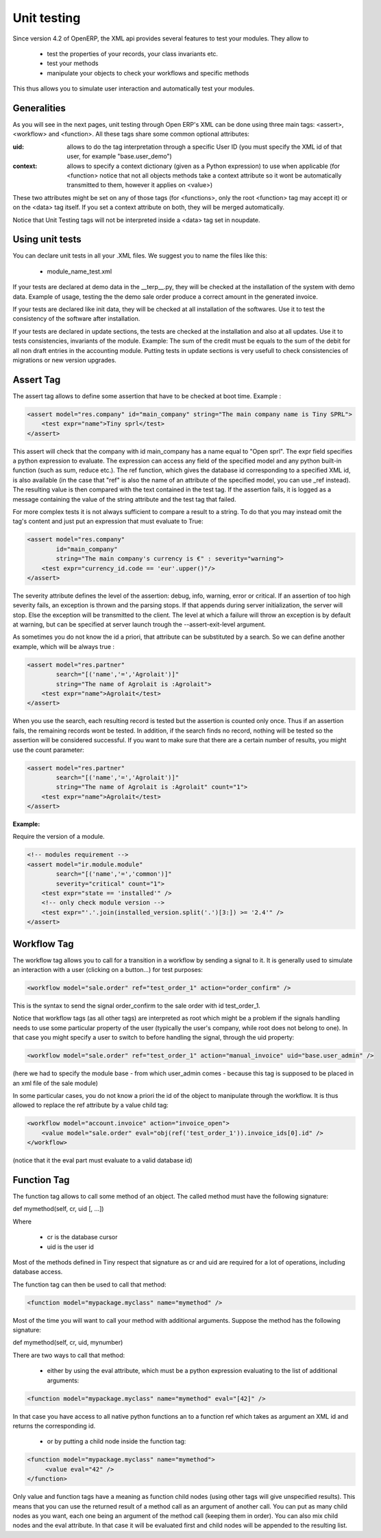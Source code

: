 ============
Unit testing
============

Since version 4.2 of OpenERP, the XML api provides several features to test your modules. They allow to

    * test the properties of your records, your class invariants etc.
    * test your methods
    * manipulate your objects to check your workflows and specific methods 

This thus allows you to simulate user interaction and automatically test your modules.

Generalities
============
 
As you will see in the next pages, unit testing through Open ERP's XML can be done using three main tags: <assert>, <workflow> and <function>. All these tags share some common optional attributes:

:uid:

	allows to do the tag interpretation through a specific User ID (you must specify the XML id of that user, for example "base.user_demo") 

:context:

	allows to specify a context dictionary (given as a Python expression) to use when applicable (for <function> notice that not all objects methods take a context attribute so it wont be automatically transmitted to them, however it applies on <value>) 

These two attributes might be set on any of those tags (for <functions>, only the root <function> tag may accept it) or on the <data> tag itself. If you set a context attribute on both, they will be merged automatically.

Notice that Unit Testing tags will not be interpreted inside a <data> tag set in noupdate.

Using unit tests
================

You can declare unit tests in all your .XML files. We suggest you to name the files like this:

    * module_name_test.xml 

If your tests are declared at demo data in the __terp__.py, they will be checked at the installation of the system with demo data. Example of usage, testing the the demo sale order produce a correct amount in the generated invoice.

If your tests are declared like init data, they will be checked at all installation of the softwares. Use it to test the consistency of the software after installation.

If your tests are declared in update sections, the tests are checked at the installation and also at all updates. Use it to tests consistencies, invariants of the module. Example: The sum of the credit must be equals to the sum of the debit for all non draft entries in the accounting module. Putting tests in update sections is very usefull to check consistencies of migrations or new version upgrades. 


Assert Tag
==========

The assert tag allows to define some assertion that have to be checked at boot time. Example :

.. code-block:: xml
	
	<assert model="res.company" id="main_company" string="The main company name is Tiny SPRL">
	    <test expr="name">Tiny sprl</test>
	</assert>

This assert will check that the company with id main_company has a name equal to "Open sprl". The expr field specifies a python expression to evaluate. The expression can access any field of the specified model and any python built-in function (such as sum, reduce etc.). The ref function, which gives the database id corresponding to a specified XML id, is also available (in the case that "ref" is also the name of an attribute of the specified model, you can use _ref instead). The resulting value is then compared with the text contained in the test tag. If the assertion fails, it is logged as a message containing the value of the string attribute and the test tag that failed.

For more complex tests it is not always sufficient to compare a result to a string. To do that you may instead omit the tag's content and just put an expression that must evaluate to True:

.. code-block:: xml
	
	<assert model="res.company" 
                id="main_company" 
                string="The main company's currency is €" : severity="warning">
	    <test expr="currency_id.code == 'eur'.upper()"/>
	</assert>

The severity attribute defines the level of the assertion: debug, info, warning, error or critical. If an assertion of too high severity fails, an exception is thrown and the parsing stops. If that appends during server initialization, the server will stop. Else the exception will be transmitted to the client. The level at which a failure will throw an exception is by default at warning, but can be specified at server launch trough the --assert-exit-level argument.

As sometimes you do not know the id a priori, that attribute can be substituted by a search. So we can define another example, which will be always true :

.. code-block:: xml
	
	<assert model="res.partner" 
                search="[('name','=','Agrolait')]" 
                string="The name of Agrolait is :Agrolait">
	    <test expr="name">Agrolait</test>
	</assert>

When you use the search, each resulting record is tested but the assertion is counted only once. Thus if an assertion fails, the remaining records wont be tested. In addition, if the search finds no record, nothing will be tested so the assertion will be considered successful. If you want to make sure that there are a certain number of results, you might use the count parameter:

.. code-block:: xml
	
	<assert model="res.partner" 
                search="[('name','=','Agrolait')]" 
                string="The name of Agrolait is :Agrolait" count="1">
	    <test expr="name">Agrolait</test>
	</assert>

:Example:

Require the version of a module.

.. code-block:: xml
	
	<!-- modules requirement -->
	<assert model="ir.module.module" 
                search="[('name','=','common')]" 
                severity="critical" count="1">
	    <test expr="state == 'installed'" />
	    <!-- only check module version -->
	    <test expr="'.'.join(installed_version.split('.')[3:]) >= '2.4'" />
	</assert>
	
	
Workflow Tag
=============

The workflow tag allows you to call for a transition in a workflow by sending a signal to it. It is generally used to simulate an interaction with a user (clicking on a button…) for test purposes:

.. code-block:: xml
	
	<workflow model="sale.order" ref="test_order_1" action="order_confirm" />

This is the syntax to send the signal order_confirm to the sale order with id test_order_1.

Notice that workflow tags (as all other tags) are interpreted as root which might be a problem if the signals handling needs to use some particular property of the user (typically the user's company, while root does not belong to one). In that case you might specify a user to switch to before handling the signal, through the uid property:

.. code-block:: xml
	
	<workflow model="sale.order" ref="test_order_1" action="manual_invoice" uid="base.user_admin" />

(here we had to specify the module base - from which user_admin comes - because this tag is supposed to be placed in an xml file of the sale module)

In some particular cases, you do not know a priori the id of the object to manipulate through the workflow. It is thus allowed to replace the ref attribute by a value child tag:

.. code-block:: xml
	
	<workflow model="account.invoice" action="invoice_open">
	    <value model="sale.order" eval="obj(ref('test_order_1')).invoice_ids[0].id" />
	</workflow>

(notice that it the eval part must evaluate to a valid database id) 


Function Tag
============

The function tag allows to call some method of an object. The called method must have the following signature:

def mymethod(self, cr, uid [, …])

Where

    * cr is the database cursor
    * uid is the user id 

Most of the methods defined in Tiny respect that signature as cr and uid are required for a lot of operations, including database access.

The function tag can then be used to call that method:

.. code-block:: xml
	
	<function model="mypackage.myclass" name="mymethod" />

Most of the time you will want to call your method with additional arguments. Suppose the method has the following signature:

def mymethod(self, cr, uid, mynumber)

There are two ways to call that method:

    * either by using the eval attribute, which must be a python expression evaluating to the list of additional arguments: 

.. code-block:: xml
	
	<function model="mypackage.myclass" name="mymethod" eval="[42]" />

In that case you have access to all native python functions an to a function ref which takes as argument an XML id and returns the corresponding id.

    * or by putting a child node inside the function tag: 

.. code-block:: xml
	
	<function model="mypackage.myclass" name="mymethod">
	     <value eval="42" />
	</function>

Only value and function tags have a meaning as function child nodes (using other tags will give unspecified results). This means that you can use the returned result of a method call as an argument of another call. You can put as many child nodes as you want, each one being an argument of the method call (keeping them in order). You can also mix child nodes and the eval attribute. In that case it will be evaluated first and child nodes will be appended to the resulting list. 


